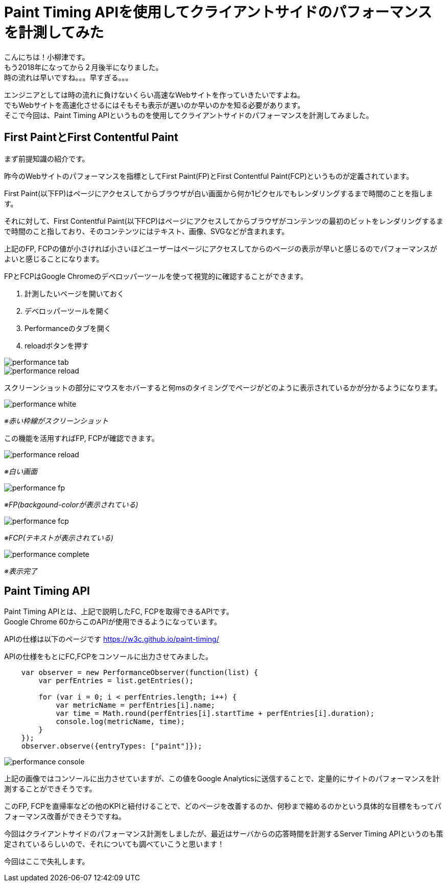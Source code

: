 # Paint Timing APIを使用してクライアントサイドのパフォーマンスを計測してみた

:published_at: 2018-02-23
:hp-alt-title: measuring performance of website
:hp-tags: JavaScript,Paint Timing API

こんにちは！小柳津です。 +
もう2018年になってから２月後半になりました。 +
時の流れは早いですね。。。早すぎる。。。 +

エンジニアとしては時の流れに負けないくらい高速なWebサイトを作っていきたいですよね。 +
でもWebサイトを高速化させるにはそもそも表示が遅いのか早いのかを知る必要があります。 +
そこで今回は、Paint Timing APIというものを使用してクライアントサイドのパフォーマンスを計測してみました。 +

## First PaintとFirst Contentful Paint

まず前提知識の紹介です。 +

昨今のWebサイトのパフォーマンスを指標としてFirst Paint(FP)とFirst Contentful Paint(FCP)というものが定義されています。 +

First Paint(以下FP)はページにアクセスしてからブラウザが白い画面から何か1ピクセルでもレンダリングするまで時間のことを指します。 +

それに対して、First Contentful Paint(以下FCP)はページにアクセスしてからブラウザがコンテンツの最初のビットをレンダリングするまで時間のこと指しており、そのコンテンツにはテキスト、画像、SVGなどが含まれます。 +

上記のFP, FCPの値が小さければ小さいほどユーザーはページにアクセスしてからのページの表示が早いと感じるのでパフォーマンスがよいと感じることになります。 +

FPとFCPはGoogle Chromeのデベロッパーツールを使って視覚的に確認することができます。 +

1. 計測したいページを開いておく
2. デベロッパーツールを開く
3. Performanceのタブを開く
4. reloadボタンを押す

image::/images/oyaizu/performance_tab.png?[]

image::/images/oyaizu/performance_reload.png?[]

スクリーンショットの部分にマウスをホバーすると何msのタイミングでページがどのように表示されているかが分かるようになります。 +

image::/images/oyaizu/performance_white.png?[]
_※赤い枠線がスクリーンショット_ +

この機能を活用すればFP, FCPが確認できます。 +

image::/images/oyaizu/performance_reload.png?[]
_※白い画面_ +

image::/images/oyaizu/performance_fp.png?[]
_※FP(backgound-colorが表示されている)_ +

image::/images/oyaizu/performance_fcp.png?[]
_※FCP(テキストが表示されている)_ +

image::/images/oyaizu/performance_complete.png?[]
_※表示完了_ +

## Paint Timing API

Paint Timing APIとは、上記で説明したFC, FCPを取得できるAPIです。 +
Google Chrome 60からこのAPIが使用できるようになっています。 +

APIの仕様は以下のページです
https://w3c.github.io/paint-timing/

APIの仕様をもとにFC,FCPをコンソールに出力させてみました。 +

```
    var observer = new PerformanceObserver(function(list) {
        var perfEntries = list.getEntries();
        
        for (var i = 0; i < perfEntries.length; i++) {
            var metricName = perfEntries[i].name;
            var time = Math.round(perfEntries[i].startTime + perfEntries[i].duration);
            console.log(metricName, time);
        }
    });
    observer.observe({entryTypes: ["paint"]});

```

image::/images/oyaizu/performance_console.png[]

上記の画像ではコンソールに出力させていますが、この値をGoogle Analyticsに送信することで、定量的にサイトのパフォーマンスを計測することができそうです。 +

このFP, FCPを直帰率などの他のKPIと紐付けることで、どのページを改善するのか、何秒まで縮めるのかという具体的な目標をもってパフォーマンス改善ができそうですね。 +

今回はクライアントサイドのパフォーマンス計測をしましたが、最近はサーバからの応答時間を計測するServer Timing APIというのも策定されているらしいので、それについても調べていこうと思います！ +

今回はここで失礼します。 +




